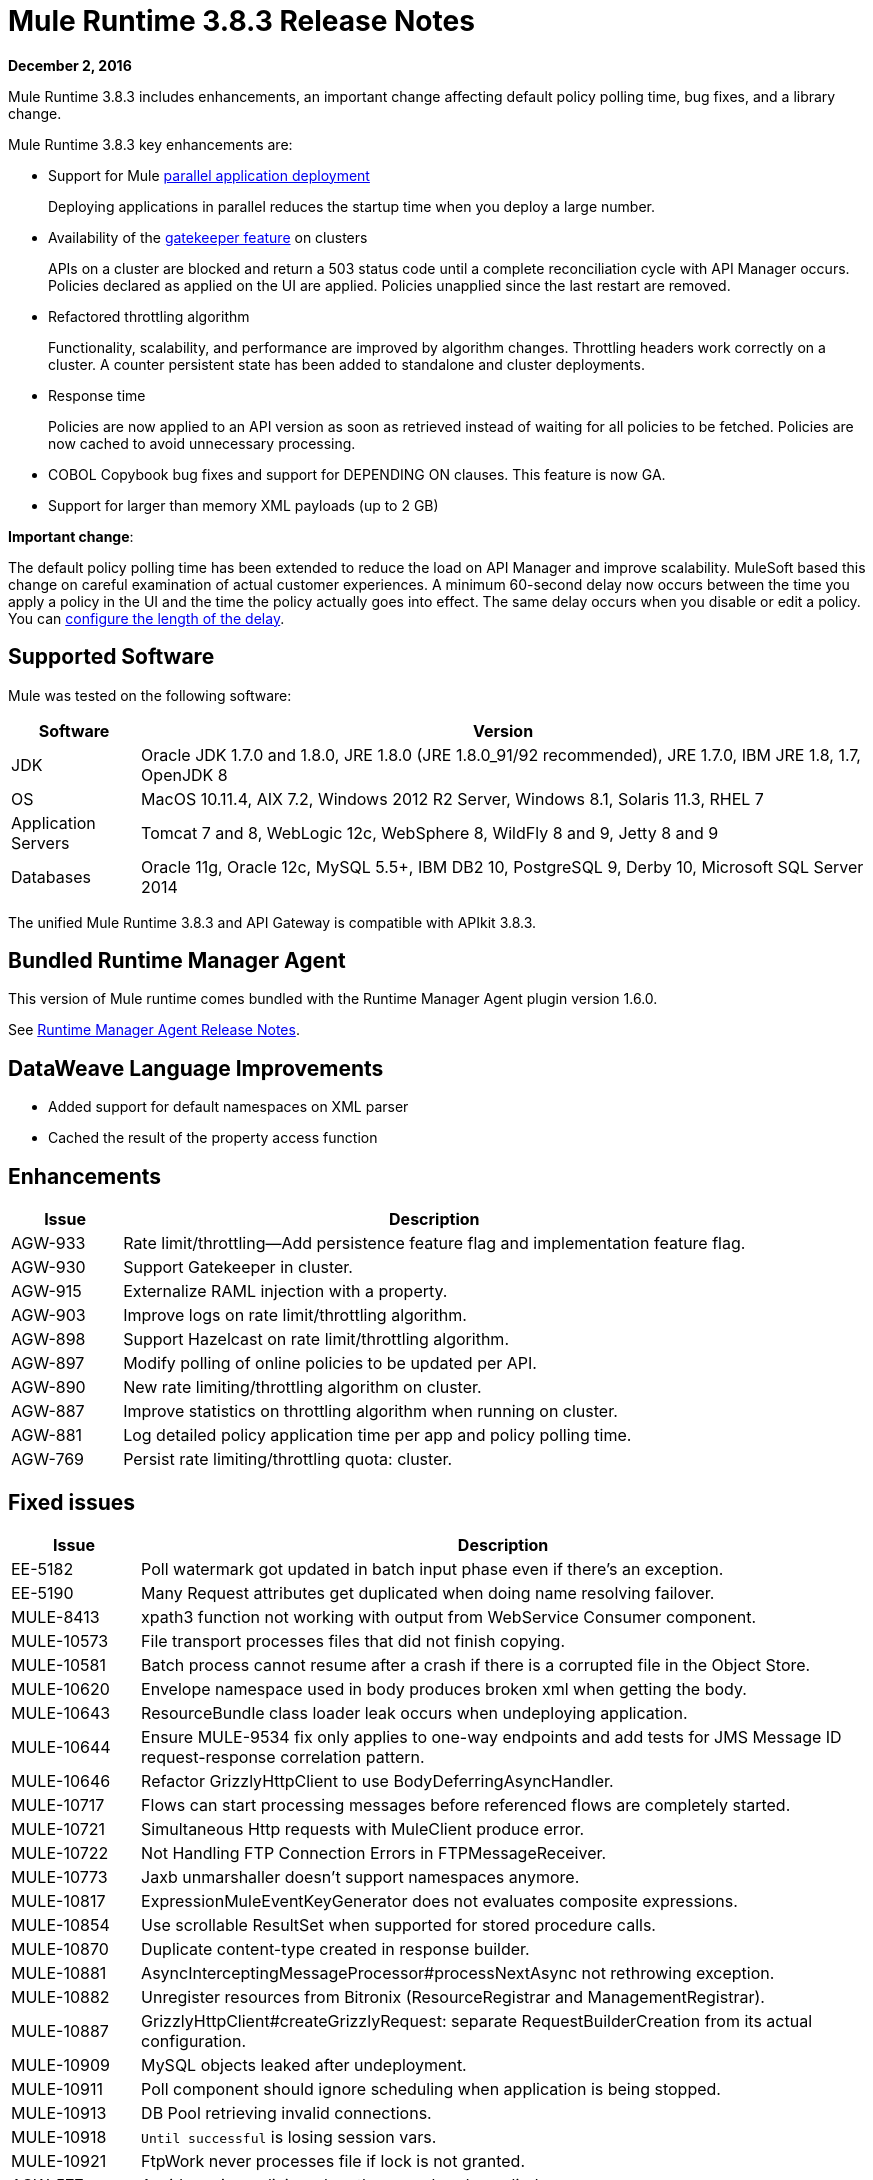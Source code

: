 = Mule Runtime 3.8.3 Release Notes
:keywords: mule, 3.8.3, runtime, release notes

*December 2, 2016*

Mule Runtime 3.8.3 includes enhancements, an important change affecting default policy polling time, bug fixes, and a library change.

Mule Runtime 3.8.3 key enhancements are:

* Support for Mule link:/mule-user-guide/v/3.8/application-deployment#deploying-applications-in-parallel[parallel application deployment]
+
Deploying applications in parallel reduces the startup time when you deploy a large number.
* Availability of the link:/api-manager/gatekeeper[gatekeeper feature] on clusters
+
APIs on a cluster are blocked and return a 503 status code until a complete reconciliation cycle with API Manager occurs. Policies declared as applied on the UI are applied. Policies unapplied since the last restart are removed.
+
* Refactored throttling algorithm
+
Functionality, scalability, and performance are improved by algorithm changes. Throttling headers work correctly on a cluster. A counter persistent state has been added to standalone and cluster deployments.
+
* Response time
+
Policies are now applied to an API version as soon as retrieved instead of waiting for all policies to be fetched. Policies are now cached to avoid unnecessary processing.
+
* COBOL Copybook bug fixes and support for DEPENDING ON clauses. This feature is now GA.
+
* Support for larger than memory XML payloads (up to 2 GB)

*Important change*:

The default policy polling time has been extended to reduce the load on API Manager and improve scalability. MuleSoft based this change on careful examination of actual customer experiences. A minimum 60-second delay now occurs between the time you apply a policy in the UI and the time the policy actually goes into effect. The same delay occurs when you disable or edit a policy. You can link:/api-manager/using-policies#configuring-the-policy-polling-time[configure the length of the delay].


== Supported Software

Mule was tested on the following software:

// updated per DOCS 1749 https://github.com/mulesoft/mulesoft-docs/commit/4bd356c8f2cc5d0952ee99622c0c7f0b360455df

[%header,cols="15a,85a"]
|===
|Software |Version
|JDK |Oracle JDK 1.7.0 and 1.8.0, JRE 1.8.0 (JRE 1.8.0_91/92 recommended), JRE 1.7.0, IBM JRE 1.8, 1.7, OpenJDK 8
|OS |MacOS 10.11.4, AIX 7.2, Windows 2012 R2 Server, Windows 8.1, Solaris 11.3, RHEL 7
|Application Servers |Tomcat 7 and 8, WebLogic 12c, WebSphere 8, WildFly 8 and 9, Jetty 8 and 9
|Databases |Oracle 11g, Oracle 12c, MySQL 5.5+, IBM DB2 10, PostgreSQL 9, Derby 10, Microsoft SQL Server 2014
|===

The unified Mule Runtime 3.8.3 and API Gateway is compatible with APIkit 3.8.3.


== Bundled Runtime Manager Agent

This version of Mule runtime comes bundled with the Runtime Manager Agent plugin version 1.6.0.

See link:/release-notes/runtime-manager-agent-release-notes[Runtime Manager Agent Release Notes].

== DataWeave Language Improvements

* Added support for default namespaces on XML parser
* Cached the result of the property access function


== Enhancements

[%header,cols="15a,85a"]
|===
|Issue |Description
| AGW-933 | Rate limit/throttling--Add persistence feature flag and implementation feature flag.
| AGW-930 | Support Gatekeeper in cluster.
| AGW-915 | Externalize RAML injection with a property.
| AGW-903 | Improve logs on rate limit/throttling algorithm.
| AGW-898 | Support Hazelcast on rate limit/throttling algorithm.
| AGW-897 | Modify polling of online policies to be updated per API.
| AGW-890 | New rate limiting/throttling algorithm on cluster.
| AGW-887 | Improve statistics on throttling algorithm when running on cluster.
| AGW-881 | Log detailed policy application time per app and policy polling time.
| AGW-769 | Persist rate limiting/throttling quota: cluster.
|===

== Fixed issues

[%header,cols="15a,85a"]
|===
|Issue |Description
| EE-5182    | Poll watermark got updated in batch input phase even if there's an exception.
| EE-5190    | Many Request attributes get duplicated when doing name resolving failover.
| MULE-8413  | xpath3 function not working with output from WebService Consumer component.
| MULE-10573 | File transport processes files that did not finish copying.
| MULE-10581 | Batch process cannot resume after a crash if there is a corrupted file in the Object Store.
| MULE-10620 | Envelope namespace used in body produces broken xml when getting the body.
| MULE-10643 | ResourceBundle class loader leak occurs when undeploying application.
| MULE-10644 | Ensure MULE-9534 fix only applies to one-way endpoints and add tests for JMS Message ID request-response correlation pattern.
| MULE-10646 | Refactor GrizzlyHttpClient to use BodyDeferringAsyncHandler.
| MULE-10717 | Flows can start processing messages before referenced flows are completely started.
| MULE-10721 | Simultaneous Http requests with MuleClient produce error.
| MULE-10722 | Not Handling FTP Connection Errors in FTPMessageReceiver.
| MULE-10773 | Jaxb unmarshaller doesn't support namespaces anymore.
| MULE-10817 | ExpressionMuleEventKeyGenerator does not evaluates composite expressions.
| MULE-10854 | Use scrollable ResultSet when supported for stored procedure calls.
| MULE-10870 | Duplicate content-type created in response builder.
| MULE-10881 | AsyncInterceptingMessageProcessor#processNextAsync not rethrowing exception.
| MULE-10882 | Unregister resources from Bitronix (ResourceRegistrar and ManagementRegistrar).
| MULE-10887 | GrizzlyHttpClient#createGrizzlyRequest: separate RequestBuilderCreation from its actual configuration.
| MULE-10909 | MySQL objects leaked after undeployment.
| MULE-10911 | Poll component should ignore scheduling when application is being stopped.
| MULE-10913 | DB Pool retrieving invalid connections.
| MULE-10918 | `Until successful` is losing session vars.
| MULE-10921 | FtpWork never processes file if lock is not granted.
| AGW-577 | Avoid parsing policies when they are already applied.
| AGW-913 | When applying throttling SLA in cluster only the polling node has access to the contracts DB.
| AGW-919 | Configure XML parsers to disable external entities.
| AGW-921 | Rate limit/throttling: Endpoint and resource pointcut create invalid algorithm id on cluster.
| AGW-924 | Clients database is deleted after mule is shutdown.
| AGW-925 | RAML Proxy--Add keepRamlBaseUri property.
| AGW-934 | Existing policies are not re-applied after stopping and starting the API.
| AGW-941 | RejectedExecutionException when throttling on cluster after application restart.
| AGW-944 | No quota manager is defined when throttling on cluster.
| AGW-961 | Stored policies are deleted when Gateway fails to track APIs.
|===

== DataWeave Language Bug Fixes

[%header,cols="15a,85a"]
|===
|Issue |Description
| N/A | Fixed MEL execution in Studio preview
| SE-4824 | No support for default namespaces on the XML parser
| N/A | Generate log-to info (Mule)
| MDF-253 | Array list facade is consumed by the iterator
| SE-4623 | Support `java.io.Reader` as a String value
| N/A | Problem caching the result of the property access function
| SE-4734 | FlowVar needs to support Java Value directly
| N/A | Encoding should be set on output message
| SE-4591 | DataWeave operation resulting in OutputStream instead of InputStream
| SE-4614 | Avoid calculating hash on variables
| SE-4620 |Fixed DW buffer files leak
| N/A | Fixed CSV index selector
| N/A | CSV Writer produces empty line when using mapObject
|===

== Library Changes

[%header,cols="15a,85a"]
|===
|Issue |Description
| Mule-10466 | Update javax transport version to 1.2.
|===

== See Also





